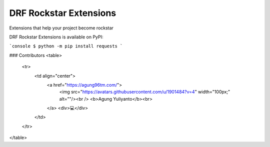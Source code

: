 DRF Rockstar Extensions
===============================

Extensions that help your project become rockstar


DRF Rockstar Extensions is available on PyPI:

```console
$ python -m pip install requests
```

### Contributors
<table>
  <tr>
    <td align="center">
      <a href="https://agung96tm.com/">
        <img src="https://avatars.githubusercontent.com/u/1901484?v=4" width="100px;" alt=""/><br />
        <b>Agung Yuliyanto</b><br>
      </a>
      <div>💻</div>
    </td>
  </tr>
</table>